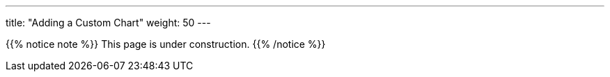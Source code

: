 ---
title: "Adding a Custom Chart"
weight: 50
---

{{% notice note %}}
This page is under construction.
{{% /notice %}}
